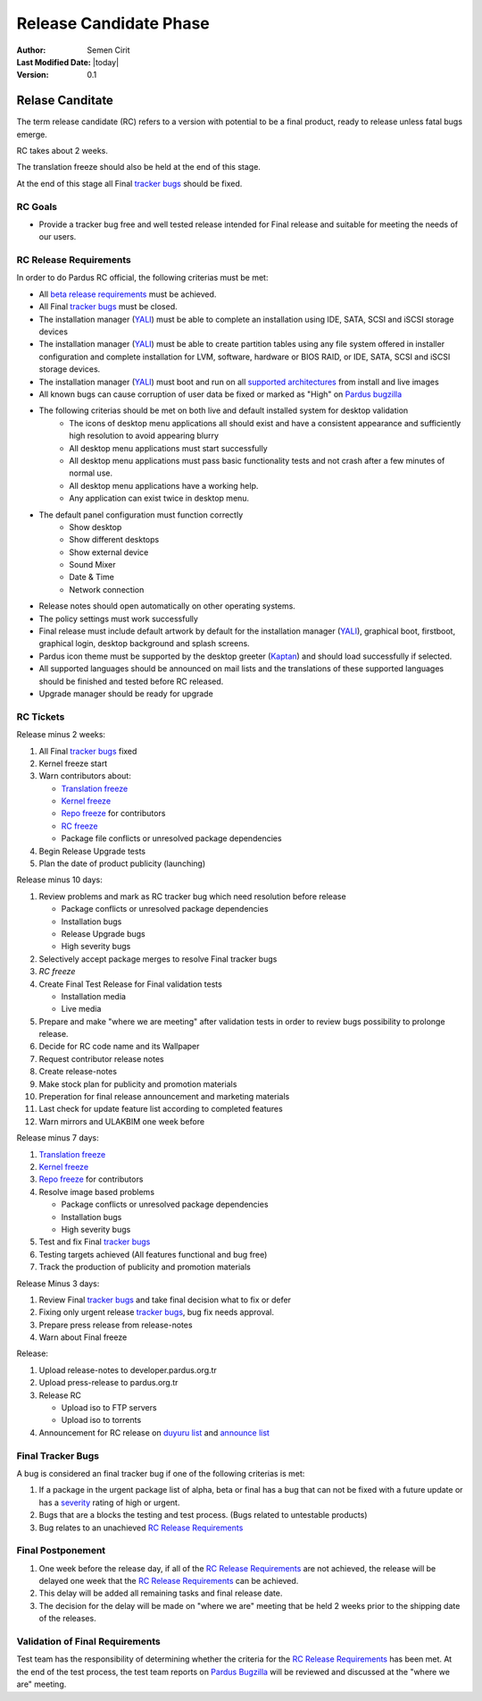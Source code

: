 .. _rc-release:

Release Candidate Phase
=======================

:Author: Semen Cirit
:Last Modified Date: |today|
:Version: 0.1


Relase Canditate
----------------

The term release candidate (RC) refers to a version with potential to be a
final product, ready to release unless fatal bugs emerge.

RC takes about 2 weeks.

The translation freeze should also be held at the end of this stage.

At the end of this stage all Final `tracker bugs`_ should be fixed.

RC Goals
^^^^^^^^

* Provide a tracker bug free and well tested release intended for Final release and suitable for meeting the needs of our users.

RC Release Requirements
^^^^^^^^^^^^^^^^^^^^^^^

In order to do Pardus RC official, the following criterias must be met:

* All `beta release requirements`_ must be achieved.
* All Final `tracker bugs`_ must be closed.
* The installation manager (YALI_) must be able to complete an installation using IDE, SATA, SCSI and iSCSI storage devices
* The installation manager (YALI_) must be able to create partition tables using any file system offered in installer configuration and complete installation for LVM, software, hardware or BIOS RAID, or  IDE, SATA, SCSI and iSCSI storage devices.
* The installation manager (YALI_) must boot and run on all `supported architectures`_ from install and live images
* All known bugs can cause corruption of user data be fixed or marked as "High" on `Pardus bugzilla`_
* The following criterias should be met on both live and default installed system for desktop validation
    - The icons of desktop menu applications all should exist and have a consistent appearance and sufficiently high resolution to avoid appearing blurry
    - All desktop menu applications must start successfully
    - All desktop menu applications must pass basic functionality tests and not crash after a few minutes of normal use.
    - All desktop menu applications have a working help.
    - Any application can exist twice in desktop menu.
* The default panel configuration must function correctly
    - Show desktop
    - Show different desktops
    - Show external device
    - Sound Mixer
    - Date & Time
    - Network connection
* Release notes should open automatically on other operating systems.
* The policy settings must work successfully
* Final release must include default artwork by default for the installation manager (YALI_), graphical boot, firstboot, graphical login, desktop background and splash screens.
* Pardus icon theme must be supported by the desktop greeter (Kaptan_) and should load successfully if selected.
* All supported languages should be announced on mail lists and the translations of these supported languages should be finished and tested before RC released.
* Upgrade manager should be ready for upgrade

RC Tickets
^^^^^^^^^^
Release minus 2 weeks:

#. All Final `tracker bugs`_ fixed
#. Kernel freeze start
#. Warn contributors about:

   * `Translation freeze`_
   * `Kernel freeze`_
   * `Repo freeze`_ for contributors
   * `RC freeze`_
   * Package file conflicts or unresolved package dependencies

#. Begin Release Upgrade tests
#. Plan the date of product publicity (launching)

Release minus 10 days:

#. Review problems and mark as RC tracker bug which need resolution before release

   * Package conflicts or unresolved package dependencies
   * Installation bugs
   * Release Upgrade bugs
   * High severity bugs

#. Selectively accept package merges to resolve Final tracker bugs
#. `RC freeze`
#. Create Final Test Release for Final validation tests

   * Installation media
   * Live media

#. Prepare and make "where we are meeting" after validation tests in order to review bugs possibility to prolonge release.
#. Decide for RC code name and its Wallpaper
#. Request contributor release notes
#. Create release-notes
#. Make stock plan for publicity and promotion materials
#. Preperation for final release announcement and marketing materials
#. Last check for update feature list according to completed features
#. Warn mirrors and ULAKBIM one week before

Release minus 7 days:

#. `Translation freeze`_
#. `Kernel freeze`_
#. `Repo freeze`_ for contributors
#. Resolve image based problems

   * Package conflicts or unresolved package dependencies
   * Installation bugs
   * High severity bugs

#. Test and fix Final `tracker bugs`_
#. Testing targets achieved (All features functional and bug free)
#. Track the production of publicity and promotion materials

Release Minus 3 days:

#. Review Final `tracker bugs`_ and take final decision what to fix or defer
#. Fixing only urgent release `tracker bugs`_, bug fix needs approval.
#. Prepare press release from release-notes
#. Warn about Final freeze

Release:

#. Upload release-notes to developer.pardus.org.tr
#. Upload press-release to pardus.org.tr
#. Release RC

   * Upload iso to FTP servers
   * Upload iso to torrents

#. Announcement for RC release on `duyuru list`_ and `announce list`_

Final Tracker Bugs
^^^^^^^^^^^^^^^^^^

A bug is considered an final tracker bug if one of the following criterias is met:

#. If a package in the urgent package list of alpha, beta or final has a bug that can not be fixed with a future update or has a severity_ rating of high or urgent.
#. Bugs that are a blocks the testing and test process. (Bugs related to untestable products)
#. Bug relates to an unachieved `RC Release Requirements`_

Final Postponement
^^^^^^^^^^^^^^^^^^

#. One week before the release day, if all of the `RC Release Requirements`_ are not achieved, the release will be delayed one week that the `RC Release Requirements`_ can be achieved.
#. This delay will be added all remaining tasks and final release date.
#. The decision for the delay will be made on "where we are" meeting that be held 2 weeks prior to the shipping date of the releases.

Validation of Final Requirements
^^^^^^^^^^^^^^^^^^^^^^^^^^^^^^^^

Test team has the responsibility of determining whether the criteria for the
`RC Release Requirements`_ has been met. At the end of the test process,
the test team reports on `Pardus Bugzilla`_ will be reviewed and discussed
at the "where we are" meeting.

.. _beta release requirements: http://developer.pardus.org.tr/guides/releasing/official_releases/beta_phase.html#beta-release-requirements
.. _YALI: http://developer.pardus.org.tr/projects/yali/index.html
.. _Kaptan: http://developer.pardus.org.tr/projects/kaptan/index.html
.. _Pardus bugzilla: http://bugs.pardus.org.tr/
.. _supported architectures: http://developer.pardus.org.tr/guides/packaging/packaging_guidelines.html#architecture-support
.. _urgent package list: http://svn.pardus.org.tr/uludag/trunk/scripts/find-urgent-packages
.. _EOL: http://developer.pardus.org.tr/guides/releasing/end_of_life.html
.. _severity: http://developer.pardus.org.tr/guides/bugtracking/howto_bug_triage.html#bug-importance
.. _tracker bugs: http://developer.pardus.org.tr/guides/bugtracking/tracker_bug_process.html
.. _duyuru list: http://lists.pardus.org.tr/mailman/listinfo/duyuru
.. _announce list: http://lists.pardus.org.tr/mailman/listinfo/pardus-announce
.. _Translation freeze: http://developer.pardus.org.tr/guides/releasing/official_releases/release_process.html#translation-freeze
.. _Repo freeze: http://developer.pardus.org.tr/guides/releasing/official_releases/release_process.html#repo-freeze
.. _RC freeze: http://developer.pardus.org.tr/guides/releasing/official_releases/release_process.html#rc-freeze
.. _Kernel freeze: http://developer.pardus.org.tr/guides/releasing/official_releases/release_process.html#kernel-freeze
